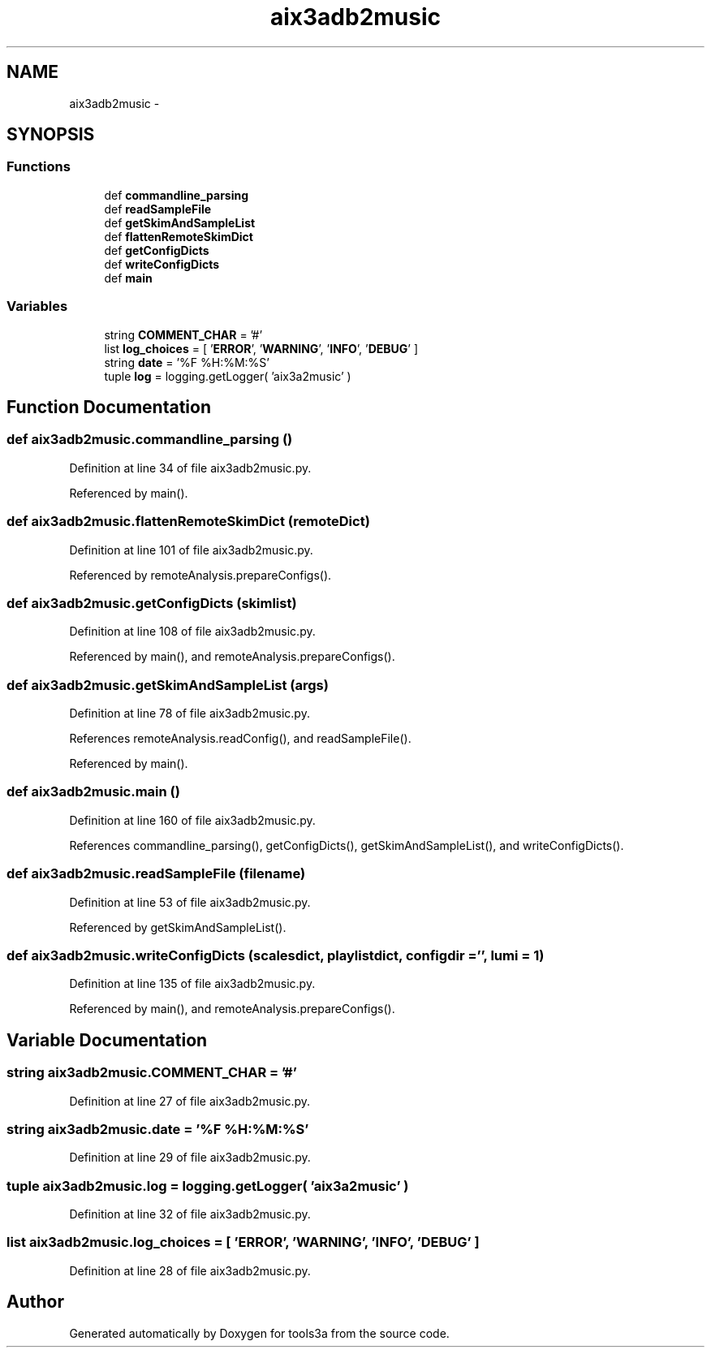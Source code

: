 .TH "aix3adb2music" 3 "Wed Sep 30 2015" "tools3a" \" -*- nroff -*-
.ad l
.nh
.SH NAME
aix3adb2music \- 
.SH SYNOPSIS
.br
.PP
.SS "Functions"

.in +1c
.ti -1c
.RI "def \fBcommandline_parsing\fP"
.br
.ti -1c
.RI "def \fBreadSampleFile\fP"
.br
.ti -1c
.RI "def \fBgetSkimAndSampleList\fP"
.br
.ti -1c
.RI "def \fBflattenRemoteSkimDict\fP"
.br
.ti -1c
.RI "def \fBgetConfigDicts\fP"
.br
.ti -1c
.RI "def \fBwriteConfigDicts\fP"
.br
.ti -1c
.RI "def \fBmain\fP"
.br
.in -1c
.SS "Variables"

.in +1c
.ti -1c
.RI "string \fBCOMMENT_CHAR\fP = '#'"
.br
.ti -1c
.RI "list \fBlog_choices\fP = [ '\fBERROR\fP', '\fBWARNING\fP', '\fBINFO\fP', '\fBDEBUG\fP' ]"
.br
.ti -1c
.RI "string \fBdate\fP = '%F %H:%M:%S'"
.br
.ti -1c
.RI "tuple \fBlog\fP = logging\&.getLogger( 'aix3a2music' )"
.br
.in -1c
.SH "Function Documentation"
.PP 
.SS "def aix3adb2music\&.commandline_parsing ()"

.PP
Definition at line 34 of file aix3adb2music\&.py\&.
.PP
Referenced by main()\&.
.SS "def aix3adb2music\&.flattenRemoteSkimDict (remoteDict)"

.PP
Definition at line 101 of file aix3adb2music\&.py\&.
.PP
Referenced by remoteAnalysis\&.prepareConfigs()\&.
.SS "def aix3adb2music\&.getConfigDicts (skimlist)"

.PP
Definition at line 108 of file aix3adb2music\&.py\&.
.PP
Referenced by main(), and remoteAnalysis\&.prepareConfigs()\&.
.SS "def aix3adb2music\&.getSkimAndSampleList (args)"

.PP
Definition at line 78 of file aix3adb2music\&.py\&.
.PP
References remoteAnalysis\&.readConfig(), and readSampleFile()\&.
.PP
Referenced by main()\&.
.SS "def aix3adb2music\&.main ()"

.PP
Definition at line 160 of file aix3adb2music\&.py\&.
.PP
References commandline_parsing(), getConfigDicts(), getSkimAndSampleList(), and writeConfigDicts()\&.
.SS "def aix3adb2music\&.readSampleFile (filename)"

.PP
Definition at line 53 of file aix3adb2music\&.py\&.
.PP
Referenced by getSkimAndSampleList()\&.
.SS "def aix3adb2music\&.writeConfigDicts (scalesdict, playlistdict, configdir = \fC''\fP, lumi = \fC1\fP)"

.PP
Definition at line 135 of file aix3adb2music\&.py\&.
.PP
Referenced by main(), and remoteAnalysis\&.prepareConfigs()\&.
.SH "Variable Documentation"
.PP 
.SS "string aix3adb2music\&.COMMENT_CHAR = '#'"

.PP
Definition at line 27 of file aix3adb2music\&.py\&.
.SS "string aix3adb2music\&.date = '%F %H:%M:%S'"

.PP
Definition at line 29 of file aix3adb2music\&.py\&.
.SS "tuple aix3adb2music\&.log = logging\&.getLogger( 'aix3a2music' )"

.PP
Definition at line 32 of file aix3adb2music\&.py\&.
.SS "list aix3adb2music\&.log_choices = [ '\fBERROR\fP', '\fBWARNING\fP', '\fBINFO\fP', '\fBDEBUG\fP' ]"

.PP
Definition at line 28 of file aix3adb2music\&.py\&.
.SH "Author"
.PP 
Generated automatically by Doxygen for tools3a from the source code\&.
